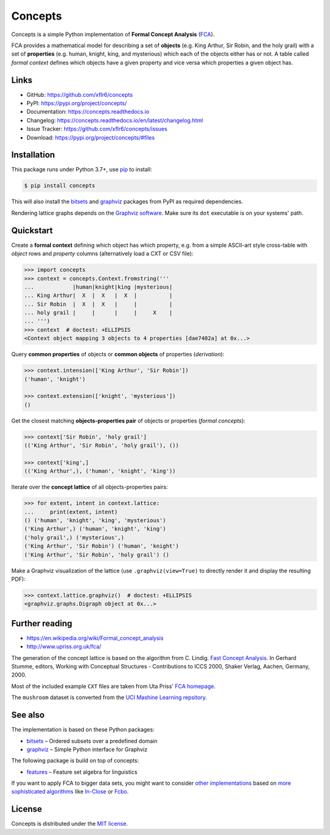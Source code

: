 Concepts
========

|PyPI version| |License| |Supported Python| |Wheel|

|Build| |Codecov| |Readthedocs-stable| |Readthedocs-latest|

Concepts is a simple Python implementation of **Formal Concept Analysis**
(FCA_).

|Logo|

FCA provides a mathematical model for describing a set of **objects** (e.g. King
Arthur, Sir Robin, and the holy grail) with a set of **properties** (e.g. human,
knight, king, and mysterious) which each of the objects either has or not. A
table called *formal context* defines which objects have a given property and
vice versa which properties a given object has.


Links
-----

- GitHub: https://github.com/xflr6/concepts
- PyPI: https://pypi.org/project/concepts/
- Documentation: https://concepts.readthedocs.io
- Changelog: https://concepts.readthedocs.io/en/latest/changelog.html
- Issue Tracker: https://github.com/xflr6/concepts/issues
- Download: https://pypi.org/project/concepts/#files


Installation
------------

This package runs under Python 3.7+, use pip_ to install:

.. code:: bash

    $ pip install concepts

This will also install the bitsets_ and graphviz_ packages from PyPI as
required dependencies.

Rendering lattice graphs depends on the `Graphviz software`_. Make sure its
``dot`` executable is on your systems' path.


Quickstart
----------

Create a **formal context** defining which object has which property, e.g. from
a simple ASCII-art style cross-table with *object* rows and *property* columns
(alternatively load a CXT or CSV file):

.. code:: python

    >>> import concepts
    >>> context = concepts.Context.fromstring('''
    ...            |human|knight|king |mysterious|
    ... King Arthur|  X  |  X   |  X  |          |
    ... Sir Robin  |  X  |  X   |     |          |
    ... holy grail |     |      |     |     X    |
    ... ''')
    >>> context  # doctest: +ELLIPSIS
    <Context object mapping 3 objects to 4 properties [dae7402a] at 0x...>


Query **common properties** of objects or **common objects** of properties
(*derivation*):

.. code:: python

    >>> context.intension(['King Arthur', 'Sir Robin'])
    ('human', 'knight')

    >>> context.extension(['knight', 'mysterious'])
    ()

Get the closest matching **objects-properties pair** of objects or properties
(*formal concepts*):

.. code:: python

    >>> context['Sir Robin', 'holy grail']
    (('King Arthur', 'Sir Robin', 'holy grail'), ())

    >>> context['king',]
    (('King Arthur',), ('human', 'knight', 'king'))

Iterate over the **concept lattice** of all objects-properties pairs:

.. code:: python

    >>> for extent, intent in context.lattice:
    ...     print(extent, intent)
    () ('human', 'knight', 'king', 'mysterious')
    ('King Arthur',) ('human', 'knight', 'king')
    ('holy grail',) ('mysterious',)
    ('King Arthur', 'Sir Robin') ('human', 'knight')
    ('King Arthur', 'Sir Robin', 'holy grail') ()

Make a Graphviz visualization of the lattice (use ``.graphviz(view=True)`` to
directly render it and display the resulting PDF):

.. code:: python

    >>> context.lattice.graphviz()  # doctest: +ELLIPSIS
    <graphviz.graphs.Digraph object at 0x...>

.. image:: https://raw.github.com/xflr6/concepts/master/docs/holy-grail.png
    :align: center


Further reading
---------------

- https://en.wikipedia.org/wiki/Formal_concept_analysis
- http://www.upriss.org.uk/fca/

The generation of the concept lattice is based on the algorithm from C. Lindig.
`Fast Concept Analysis`_. In Gerhard Stumme, editors, Working with Conceptual
Structures - Contributions to ICCS 2000, Shaker Verlag, Aachen, Germany, 2000.

Most of the included example ``CXT`` files are taken from Uta Priss'
`FCA homepage`_.

The ``mushroom`` dataset is converted from the
`UCI Mashine Learning repsitory`_.


See also
--------

The implementation is based on these Python packages:

- bitsets_ |--| Ordered subsets over a predefined domain
- graphviz_ |--| Simple Python interface for Graphviz

The following package is build on top of concepts:

- features_ |--| Feature set algebra for linguistics

If you want to apply FCA to bigger data sets, you might want to consider `other
implementations`_ based on `more sophisticated algorithms`_ like In-Close_
or Fcbo_.


License
-------

Concepts is distributed under the `MIT license`_.


.. _FCA: https://en.wikipedia.org/wiki/Formal_concept_analysis
.. _Fast Concept Analysis: http://citeseerx.ist.psu.edu/viewdoc/summary?doi=10.1.1.143.948
.. _FCA homepage: http://www.upriss.org.uk/fca/examples.html
.. _UCI Mashine Learning repsitory: https://archive.ics.uci.edu/ml/machine-learning-databases/mushroom/

.. _pip: https://pip.readthedocs.io
.. _Graphviz software: http://www.graphviz.org

.. _bitsets: https://pypi.org/project/bitsets/
.. _graphviz: https://pypi.org/project/graphviz/
.. _features: https://pypi.org/project/features/

.. _other implementations: http://www.upriss.org.uk/fca/fcasoftware.html
.. _more sophisticated algorithms: https://upriss.github.io/fca/fcaalgorithms.html
.. _In-Close: https://sourceforge.net/projects/inclose/
.. _Fcbo: http://fcalgs.sourceforge.net

.. _MIT license: https://opensource.org/licenses/MIT


.. |--| unicode:: U+2013


.. |PyPI version| image:: https://img.shields.io/pypi/v/concepts.svg
    :target: https://pypi.org/project/concepts/
    :alt: Latest PyPI Version
.. |License| image:: https://img.shields.io/pypi/l/concepts.svg
    :target: https://github.com/xflr6/concepts/blob/master/LICENSE.txt
    :alt: License
.. |Supported Python| image:: https://img.shields.io/pypi/pyversions/concepts.svg
    :target: https://pypi.org/project/concepts/
    :alt: Supported Python Versions
.. |Wheel| image:: https://img.shields.io/pypi/wheel/concepts.svg
    :target: https://pypi.org/project/concepts/#files
    :alt: Wheel format

.. |Build| image:: https://github.com/xflr6/concepts/actions/workflows/build.yaml/badge.svg?branch=master
    :target: https://github.com/xflr6/concepts/actions/workflows/build.yaml?query=branch%3Amaster
    :alt: Build
.. |Codecov| image:: https://codecov.io/gh/xflr6/concepts/branch/master/graph/badge.svg
    :target: https://codecov.io/gh/xflr6/concepts
    :alt: Codecov
.. |Readthedocs-stable| image:: https://readthedocs.org/projects/concepts/badge/?version=stable
    :target: https://concepts.readthedocs.io/en/stable/?badge=stable
    :alt: Readthedocs stable
.. |Readthedocs-latest| image:: https://readthedocs.org/projects/concepts/badge/?version=latest
    :target: https://concepts.readthedocs.io/en/latest/?badge=latest
    :alt: Readthedocs latest

.. |Logo| image:: https://raw.github.com/xflr6/concepts/master/docs/logo_full.png
    :alt: Logo